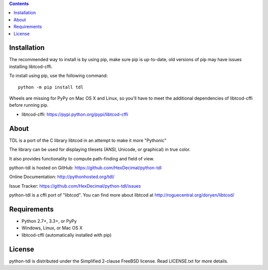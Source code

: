 .. contents::
   :backlinks: top

==============
 Installation
==============
The recommended way to install is by using pip, make sure pip is up-to-date,
old versions of pip may have issues installing libtcod-cffi.

To install using pip, use the following command::

    python -m pip install tdl

Wheels are missing for PyPy on Mac OS X and Linux, so you'll have to meet the
additional dependencies of libtcod-cffi before running pip.

* libtcod-cffi: https://pypi.python.org/pypi/libtcod-cffi

=======
 About
=======
TDL is a port of the C library libtcod in an attempt to make it more "Pythonic"

The library can be used for displaying tilesets (ANSI, Unicode, or graphical) in true color.

It also provides functionality to compute path-finding and field of view.

python-tdl is hosted on GitHub: https://github.com/HexDecimal/python-tdl

Online Documentation: http://pythonhosted.org/tdl/

Issue Tracker: https://github.com/HexDecimal/python-tdl/issues

python-tdl is a cffi port of "libtcod".  You can find more about libtcod at
http://roguecentral.org/doryen/libtcod/

==============
 Requirements
==============
* Python 2.7+, 3.3+, or PyPy
* Windows, Linux, or Mac OS X
* libtcod-cffi (automatically installed with pip)

=========
 License
=========
python-tdl is distributed under the Simplified 2-clause FreeBSD license.
Read LICENSE.txt for more details.
